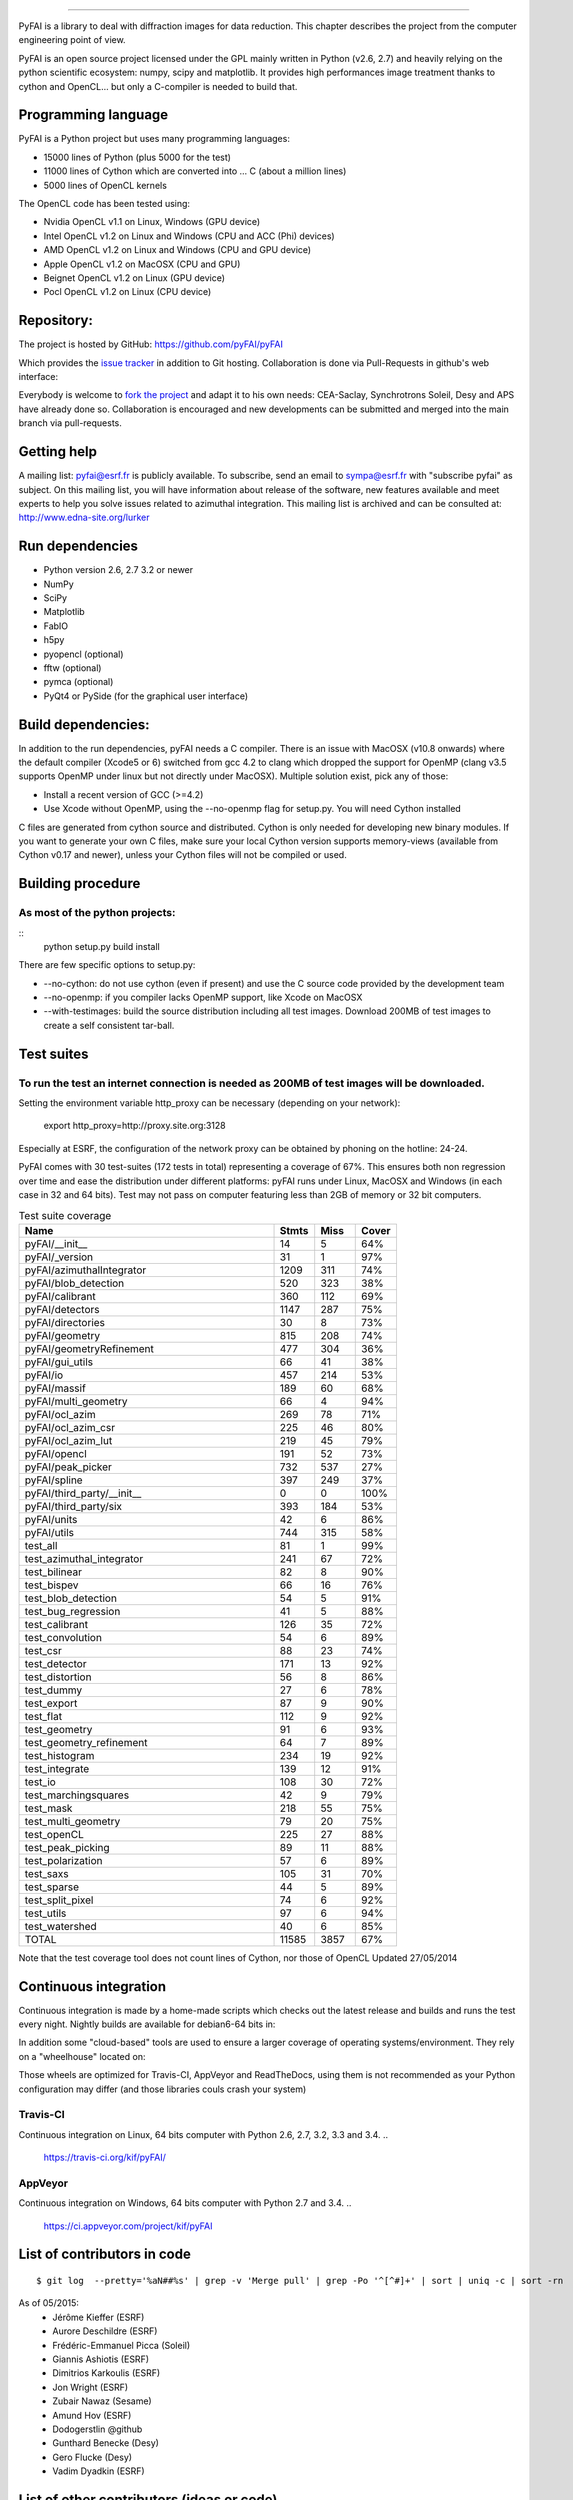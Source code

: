 =================

PyFAI is a library to deal with diffraction images for data reduction.
This chapter describes the project from the computer engineering point of view.

PyFAI is an open source project licensed under the GPL mainly written in Python (v2.6, 2.7) and heavily relying on the
python scientific ecosystem: numpy, scipy and matplotlib. It provides high performances image treatment thanks to cython and
OpenCL... but only a C-compiler is needed to build that.

Programming language
--------------------

PyFAI is a Python project but uses many programming languages:

* 15000 lines of Python (plus 5000 for the test)
* 11000 lines of Cython which are converted into ... C (about a million lines)
* 5000 lines of OpenCL kernels

The OpenCL code has been tested using:

* Nvidia OpenCL v1.1 on Linux, Windows (GPU device)
* Intel OpenCL v1.2 on Linux and Windows (CPU and ACC (Phi) devices)
* AMD OpenCL v1.2 on Linux and Windows (CPU and GPU device)
* Apple OpenCL v1.2 on MacOSX  (CPU and GPU)
* Beignet OpenCL v1.2 on Linux (GPU device)
* Pocl OpenCL v1.2 on Linux (CPU device)

Repository:
-----------

The project is hosted by GitHub:
https://github.com/pyFAI/pyFAI

Which provides the `issue tracker <https://github.com/kif/pyFAI/issues>`_ in addition to Git hosting.
Collaboration is done via Pull-Requests in github's web interface:

Everybody is welcome to `fork the project <https://github.com/pyFAI/pyFAI/fork>`_ and adapt it to his own needs:
CEA-Saclay, Synchrotrons Soleil, Desy and APS have already done so.
Collaboration is encouraged and new developments can be submitted and merged into the main branch
via pull-requests.

Getting help
------------

A mailing list: pyfai@esrf.fr is publicly available.
To subscribe, send an email to sympa@esrf.fr with "subscribe pyfai" as subject.
On this mailing list, you will have information about release of the software, new features available and meet
experts to help you solve issues related to azimuthal integration.
This mailing list is archived and can be consulted at:
`http://www.edna-site.org/lurker <http://www.edna-site.org/lurker/list/pyfai.en.html>`_


Run dependencies
----------------

* Python version 2.6, 2.7 3.2 or newer
* NumPy
* SciPy
* Matplotlib
* FabIO
* h5py
* pyopencl (optional)
* fftw (optional)
* pymca (optional)
* PyQt4 or PySide (for the graphical user interface)

Build dependencies:
-------------------

In addition to the run dependencies, pyFAI needs a C compiler.
There is an issue with MacOSX (v10.8 onwards) where the default compiler (Xcode5 or 6) switched from gcc 4.2 to clang which
dropped the support for OpenMP (clang v3.5 supports OpenMP under linux but not directly under MacOSX).
Multiple solution exist, pick any of those:

* Install a recent version of GCC (>=4.2)
* Use Xcode without OpenMP, using the --no-openmp flag for setup.py. You will need Cython installed

C files are generated from cython source and distributed. Cython is only needed for developing new binary modules.
If you want to generate your own C files, make sure your local Cython version supports memory-views (available from Cython v0.17 and newer),
unless your Cython files will not be compiled or used.

Building procedure
------------------

As most of the python projects:
...............................

::
    python setup.py build install

There are few specific options to setup.py:

* --no-cython: do not use cython (even if present) and use the C source code provided by the development team
* --no-openmp: if you compiler lacks OpenMP support, like Xcode on MacOSX
* --with-testimages: build the source distribution including all test images. Download 200MB of test images to create a self consistent tar-ball.


Test suites
-----------

To run the test an internet connection is needed as 200MB of test images will be downloaded.
............................................................................................
..
    python setup.py build test

Setting the environment variable http_proxy can be necessary (depending on your network):

..

   export http_proxy=http://proxy.site.org:3128

Especially at ESRF, the configuration of the network proxy can be obtained by phoning on the hotline: 24-24.

PyFAI comes with 30 test-suites (172 tests in total) representing a coverage of 67%.
This ensures both non regression over time and ease the distribution under different platforms:
pyFAI runs under Linux, MacOSX and Windows (in each case in 32 and 64 bits).
Test may not pass on computer featuring less than 2GB of memory or 32 bit computers.

.. csv-table:: Test suite coverage
   :header:   "Name",  "Stmts", "Miss", "Cover"
   :widths: 50, 8, 8, 8

   "pyFAI/__init__","14","5","64%"
   "pyFAI/_version","31","1","97%"
   "pyFAI/azimuthalIntegrator","1209","311","74%"
   "pyFAI/blob_detection","520","323","38%"
   "pyFAI/calibrant","360","112","69%"
   "pyFAI/detectors","1147","287","75%"
   "pyFAI/directories","30","8","73%"
   "pyFAI/geometry","815","208","74%"
   "pyFAI/geometryRefinement","477","304","36%"
   "pyFAI/gui_utils","66","41","38%"
   "pyFAI/io","457","214","53%"
   "pyFAI/massif","189","60","68%"
   "pyFAI/multi_geometry","66","4","94%"
   "pyFAI/ocl_azim","269","78","71%"
   "pyFAI/ocl_azim_csr","225","46","80%"
   "pyFAI/ocl_azim_lut","219","45","79%"
   "pyFAI/opencl","191","52","73%"
   "pyFAI/peak_picker","732","537","27%"
   "pyFAI/spline","397","249","37%"
   "pyFAI/third_party/__init__","0","0","100%"
   "pyFAI/third_party/six","393","184","53%"
   "pyFAI/units","42","6","86%"
   "pyFAI/utils","744","315","58%"
   "test_all","81","1","99%"
   "test_azimuthal_integrator","241","67","72%"
   "test_bilinear","82","8","90%"
   "test_bispev","66","16","76%"
   "test_blob_detection","54","5","91%"
   "test_bug_regression","41","5","88%"
   "test_calibrant","126","35","72%"
   "test_convolution","54","6","89%"
   "test_csr","88","23","74%"
   "test_detector","171","13","92%"
   "test_distortion","56","8","86%"
   "test_dummy","27","6","78%"
   "test_export","87","9","90%"
   "test_flat","112","9","92%"
   "test_geometry","91","6","93%"
   "test_geometry_refinement","64","7","89%"
   "test_histogram","234","19","92%"
   "test_integrate","139","12","91%"
   "test_io","108","30","72%"
   "test_marchingsquares","42","9","79%"
   "test_mask","218","55","75%"
   "test_multi_geometry","79","20","75%"
   "test_openCL","225","27","88%"
   "test_peak_picking","89","11","88%"
   "test_polarization","57","6","89%"
   "test_saxs","105","31","70%"
   "test_sparse","44","5","89%"
   "test_split_pixel","74","6","92%"
   "test_utils","97","6","94%"
   "test_watershed","40","6","85%"
   "TOTAL","11585", "3857", "67%"

Note that the test coverage tool does not count lines of Cython, nor those of OpenCL
Updated 27/05/2014

Continuous integration
----------------------
Continuous integration is made by a home-made scripts which checks out the latest release and builds and runs the test every night.
Nightly builds are available for debian6-64 bits in:

..
    http://www.edna-site.org/pub/debian/binary/

In addition some "cloud-based" tools are used to ensure a larger coverage of operating systems/environment.
They rely on a "wheelhouse" located on:

..
    http://www.edna-site.org/pub/debian/wheelhouse/
 
Those wheels are optimized for Travis-CI, AppVeyor and ReadTheDocs, using them is not recommended as your Python configuration may differ
(and those libraries couls crash your system)

Travis-CI
.........

Continuous integration on Linux, 64 bits computer with Python 2.6, 2.7, 3.2, 3.3 and 3.4.
.. 
    https://travis-ci.org/kif/pyFAI/

AppVeyor
........
Continuous integration on Windows, 64 bits computer with Python 2.7 and 3.4.
.. 
    https://ci.appveyor.com/project/kif/pyFAI


List of contributors in code
----------------------------

::

    $ git log  --pretty='%aN##%s' | grep -v 'Merge pull' | grep -Po '^[^#]+' | sort | uniq -c | sort -rn

As of 05/2015:
 * Jérôme Kieffer (ESRF)
 * Aurore Deschildre (ESRF)
 * Frédéric-Emmanuel Picca (Soleil)
 * Giannis Ashiotis (ESRF)
 * Dimitrios Karkoulis (ESRF)
 * Jon Wright (ESRF)
 * Zubair Nawaz (Sesame)
 * Amund Hov (ESRF)
 * Dodogerstlin @github
 * Gunthard Benecke (Desy)
 * Gero Flucke (Desy)
 * Vadim Dyadkin (ESRF)


List of other contributors (ideas or code)
------------------------------------------

* Peter Boesecke (geometry)
* Manuel Sanchez del Rio (histogramming)
* Armando Solé (masking widget + PyMca plugin)
* Sebastien Petitdemange (Lima plugin)

List of supporters
------------------

* LinkSCEEM project: porting to OpenCL
* ESRF ID11: Provided manpower in 2012 and 2013 and beamtime
* ESRF ID13: Provided manpower in 2012, 2013, 2014, 2015 and beamtime
* ESRF ID29: provided manpower in 2013 (MX-calibrate)
* ESRF ID02: provided manpower 2014
* ESRF ID15: provide manpower 2015
